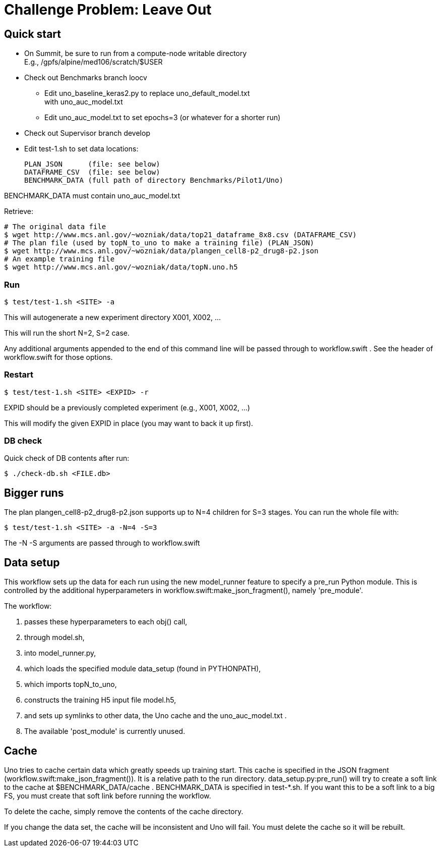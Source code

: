 
= Challenge Problem: Leave Out

== Quick start

* On Summit, be sure to run from a compute-node writable directory +
  E.g., /gpfs/alpine/med106/scratch/$USER
* Check out Benchmarks branch loocv
** Edit uno_baseline_keras2.py to replace uno_default_model.txt +
   with uno_auc_model.txt
** Edit uno_auc_model.txt to set epochs=3 (or whatever for a shorter run)
* Check out Supervisor branch develop
* Edit test-1.sh to set data locations:
+
----
PLAN_JSON      (file: see below)
DATAFRAME_CSV  (file: see below)
BENCHMARK_DATA (full path of directory Benchmarks/Pilot1/Uno)
----

BENCHMARK_DATA must contain uno_auc_model.txt

Retrieve:
----
# The original data file
$ wget http://www.mcs.anl.gov/~wozniak/data/top21_dataframe_8x8.csv (DATAFRAME_CSV)
# The plan file (used by topN_to_uno to make a training file) (PLAN_JSON)
$ wget http://www.mcs.anl.gov/~wozniak/data/plangen_cell8-p2_drug8-p2.json
# An example training file
$ wget http://www.mcs.anl.gov/~wozniak/data/topN.uno.h5
----

=== Run

----
$ test/test-1.sh <SITE> -a
----

This will autogenerate a new experiment directory X001, X002, ...

This will run the short N=2, S=2 case.

Any additional arguments appended to the end of this command line will be passed through to workflow.swift .  See the header of workflow.swift for those options.

=== Restart

----
$ test/test-1.sh <SITE> <EXPID> -r
----

EXPID should be a previously completed experiment (e.g., X001, X002, ...)

This will modify the given EXPID in place (you may want to back it up first).

=== DB check

Quick check of DB contents after run:

----
$ ./check-db.sh <FILE.db>
----

== Bigger runs

The plan plangen_cell8-p2_drug8-p2.json supports up to N=4 children for S=3 stages.
You can run the whole file with:

----
$ test/test-1.sh <SITE> -a -N=4 -S=3
----

The -N -S arguments are passed through to workflow.swift

== Data setup

This workflow sets up the data for each run using the new model_runner feature to specify a pre_run Python module.  This is controlled by the additional hyperparameters in workflow.swift:make_json_fragment(), namely 'pre_module'.

The workflow:

. passes these hyperparameters to each obj() call,
. through model.sh,
. into model_runner.py,
. which loads the specified module data_setup (found in PYTHONPATH),
. which imports topN_to_uno,
. constructs the training H5 input file model.h5,
. and sets up symlinks to other data, the Uno cache and the uno_auc_model.txt .
. The available 'post_module' is currently unused.

== Cache

Uno tries to cache certain data which greatly speeds up training start.
This cache is specified in the JSON fragment (workflow.swift:make_json_fragment()).  It is a relative path to the run directory.  data_setup.py:pre_run() will try to create a soft link to the cache at $BENCHMARK_DATA/cache .  BENCHMARK_DATA is specified in test-*.sh.  If you want this to be a soft link to a big FS, you must create that soft link before running the workflow.

To delete the cache, simply remove the contents of the cache directory.

If you change the data set, the cache will be inconsistent and Uno will fail.  You must delete the cache so it will be rebuilt.
